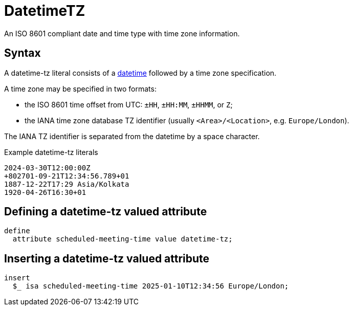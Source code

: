 = DatetimeTZ

An ISO 8601 compliant date and time type with time zone information.

== Syntax

A datetime-tz literal consists of a xref:{page-version}@typeql::values/datetime.adoc[datetime] followed by
a time zone specification.

A time zone may be specified in two formats:

* the ISO 8601 time offset from UTC: `±HH`, `±HH:MM`, `±HHMM`, or `Z`;
* the IANA time zone database TZ identifier (usually `<Area>/<Location>`, e.g. `Europe/London`).

The IANA TZ identifier is separated from the datetime by a space character.

[,typeql]
.Example datetime-tz literals
----
2024-03-30T12:00:00Z
+802701-09-21T12:34:56.789+01
1887-12-22T17:29 Asia/Kolkata
1920-04-26T16:30+01
----

== Defining a datetime-tz valued attribute

[,typeql]
----
define
  attribute scheduled-meeting-time value datetime-tz;
----

== Inserting a datetime-tz valued attribute

[,typeql]
----
insert
  $_ isa scheduled-meeting-time 2025-01-10T12:34:56 Europe/London;
----
